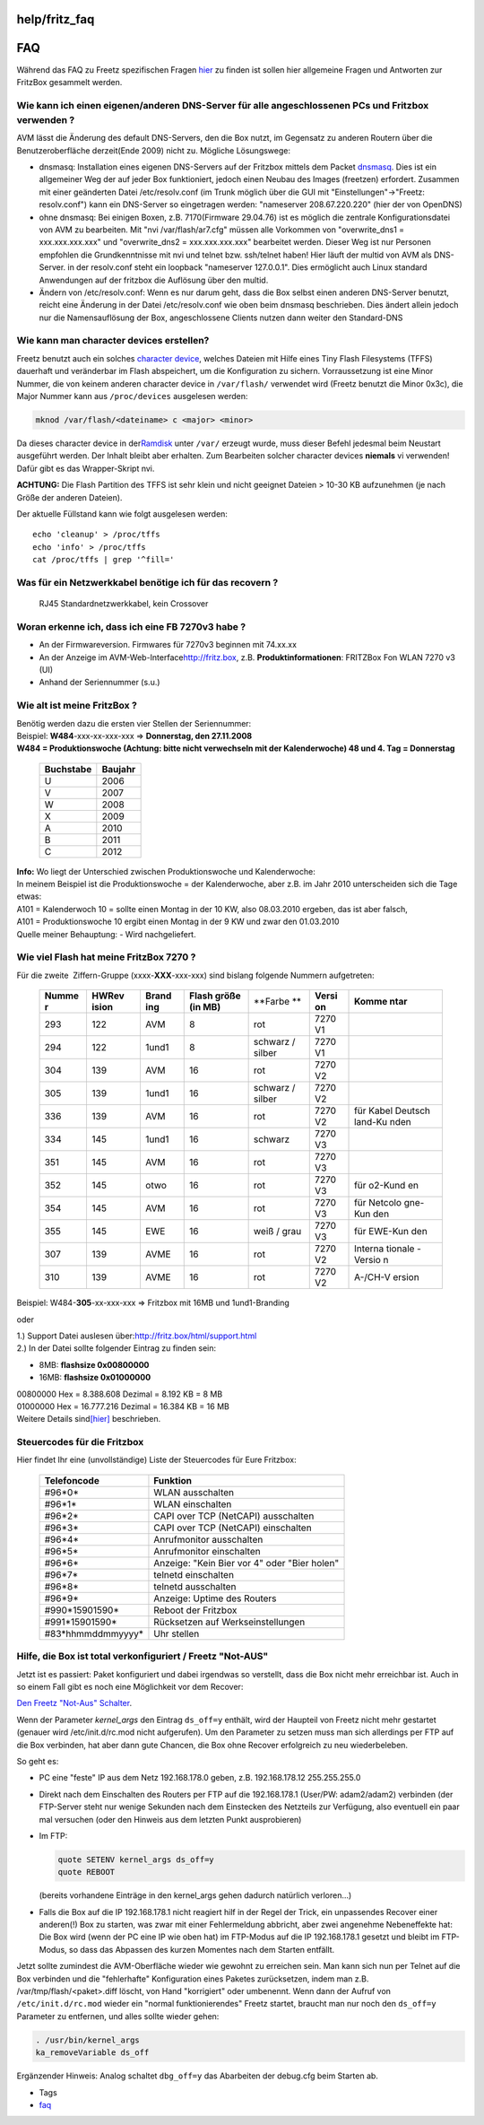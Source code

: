 help/fritz_faq
==============
.. _FAQ:

FAQ
===

Während das FAQ zu Freetz spezifischen Fragen `hier <../FAQ.html>`__ zu
finden ist sollen hier allgemeine Fragen und Antworten zur FritzBox
gesammelt werden.

.. _WiekannicheineneigenenanderenDNS-ServerfüralleangeschlossenenPCsundFritzboxverwenden:

Wie kann ich einen eigenen/anderen DNS-Server für alle angeschlossenen PCs und Fritzbox verwenden ?
~~~~~~~~~~~~~~~~~~~~~~~~~~~~~~~~~~~~~~~~~~~~~~~~~~~~~~~~~~~~~~~~~~~~~~~~~~~~~~~~~~~~~~~~~~~~~~~~~~~

AVM lässt die Änderung des default DNS-Servers, den die Box nutzt, im
Gegensatz zu anderen Routern über die Benutzeroberfläche derzeit(Ende
2009) nicht zu. Mögliche Lösungswege:

-  dnsmasq: Installation eines eigenen DNS-Servers auf der Fritzbox
   mittels dem Packet `dnsmasq <../packages/dnsmasq.html>`__. Dies ist
   ein allgemeiner Weg der auf jeder Box funktioniert, jedoch einen
   Neubau des Images (freetzen) erfordert. Zusammen mit einer geänderten
   Datei /etc/resolv.conf (im Trunk möglich über die GUI mit
   "Einstellungen"→"Freetz: resolv.conf") kann ein DNS-Server so
   eingetragen werden: "nameserver 208.67.220.220" (hier der von
   OpenDNS)
-  ohne dnsmasq: Bei einigen Boxen, z.B. 7170(Firmware 29.04.76) ist es
   möglich die zentrale Konfigurationsdatei von AVM zu bearbeiten. Mit
   "nvi /var/flash/ar7.cfg" müssen alle Vorkommen von "overwrite_dns1 =
   xxx.xxx.xxx.xxx" und "overwrite_dns2 = xxx.xxx.xxx.xxx" bearbeitet
   werden. Dieser Weg ist nur Personen empfohlen die Grundkenntnisse mit
   nvi und telnet bzw. ssh/telnet haben! Hier läuft der multid von AVM
   als DNS-Server. in der resolv.conf steht ein loopback "nameserver
   127.0.0.1". Dies ermöglicht auch Linux standard Anwendungen auf der
   fritzbox die Auflösung über den multid.
-  Ändern von /etc/resolv.conf: Wenn es nur darum geht, dass die Box
   selbst einen anderen DNS-Server benutzt, reicht eine Änderung in der
   Datei /etc/resolv.conf wie oben beim dnsmasq beschrieben. Dies ändert
   allein jedoch nur die Namensauflösung der Box, angeschlossene Clients
   nutzen dann weiter den Standard-DNS

.. _Wiekannmancharacterdeviceserstellen:

Wie kann man character devices erstellen?
~~~~~~~~~~~~~~~~~~~~~~~~~~~~~~~~~~~~~~~~~

Freetz benutzt auch ein solches `​character
device <http://en.wikipedia.org/wiki/Character_device#Character_devices>`__,
welches Dateien mit Hilfe eines Tiny Flash Filesystems (TFFS) dauerhaft
und veränderbar im Flash abspeichert, um die Konfiguration zu sichern.
Vorraussetzung ist eine Minor Nummer, die von keinem anderen character
device in ``/var/flash/`` verwendet wird (Freetz benutzt die Minor
0x3c), die Major Nummer kann aus ``/proc/devices`` ausgelesen werden:

.. code:: wiki

   mknod /var/flash/<dateiname> c <major> <minor>

Da dieses character device in der
`​Ramdisk <http://de.wikipedia.org/wiki/RAM-Disk>`__ unter ``/var/``
erzeugt wurde, muss dieser Befehl jedesmal beim Neustart ausgeführt
werden. Der Inhalt bleibt aber erhalten. |Warning| Zum Bearbeiten solcher
character devices **niemals** vi verwenden! Dafür gibt es das
Wrapper-Skript nvi.

|Warning| **ACHTUNG:** Die Flash Partition des TFFS ist sehr klein und
nicht geeignet Dateien > 10-30 KB aufzunehmen (je nach Größe der anderen
Dateien).

Der aktuelle Füllstand kann wie folgt ausgelesen werden:

::

   echo 'cleanup' > /proc/tffs
   echo 'info' > /proc/tffs
   cat /proc/tffs | grep '^fill='

.. _WasfüreinNetzwerkkabelbenötigeichfürdasrecovern:

Was für ein Netzwerkkabel benötige ich für das recovern ?
~~~~~~~~~~~~~~~~~~~~~~~~~~~~~~~~~~~~~~~~~~~~~~~~~~~~~~~~~

   RJ45 Standardnetzwerkkabel, kein Crossover

.. _WoranerkenneichdassicheineFB7270v3habe:

Woran erkenne ich, dass ich eine FB 7270v3 habe ?
~~~~~~~~~~~~~~~~~~~~~~~~~~~~~~~~~~~~~~~~~~~~~~~~~

-  An der Firmwareversion. Firmwares für 7270v3 beginnen mit 74.xx.xx
-  An der Anzeige im AVM-Web-Interface
   `​http://fritz.box <http://fritz.box>`__, z.B.
   **Produktinformationen**: FRITZBox Fon WLAN 7270 v3 (UI)
-  Anhand der Seriennummer (s.u.)

.. _WiealtistmeineFritzBox:

Wie alt ist meine FritzBox ?
~~~~~~~~~~~~~~~~~~~~~~~~~~~~

| Benötig werden dazu die ersten vier Stellen der Seriennummer:
| Beispiel: **W484**-xxx-xx-xxx-xxx ⇒ **Donnerstag, den 27.11.2008**

| **W484 = Produktionswoche (Achtung: bitte nicht verwechseln mit der
  Kalenderwoche) 48 und 4. Tag = Donnerstag**

   +---------------+-------------+
   | **Buchstabe** | **Baujahr** |
   +---------------+-------------+
   | U             | 2006        |
   +---------------+-------------+
   | V             | 2007        |
   +---------------+-------------+
   | W             | 2008        |
   +---------------+-------------+
   | X             | 2009        |
   +---------------+-------------+
   | A             | 2010        |
   +---------------+-------------+
   | B             | 2011        |
   +---------------+-------------+
   | C             | 2012        |
   +---------------+-------------+

| **Info:** Wo liegt der Unterschied zwischen Produktionswoche und
  Kalenderwoche:
| In meinem Beispiel ist die Produktionswoche = der Kalenderwoche, aber
  z.B. im Jahr 2010 unterscheiden sich die Tage etwas:
| A101 = Kalenderwoch 10 = sollte einen Montag in der 10 KW, also
  08.03.2010 ergeben, das ist aber falsch,
| A101 = Produktionswoche 10 ergibt einen Montag in der 9 KW und zwar
  den 01.03.2010
| Quelle meiner Behauptung: - Wird nachgeliefert.

.. _WievielFlashhatmeineFritzBox7270:

Wie viel **Flash** hat meine FritzBox 7270 ?
~~~~~~~~~~~~~~~~~~~~~~~~~~~~~~~~~~~~~~~~~~~~

| Für die zweite  Ziffern-Gruppe (xxxx-**XXX**-xxx-xxx) sind bislang
  folgende Nummern aufgetreten:

   +---------+---------+---------+---------+---------+---------+---------+
   | **Numme | **HWRev | **Brand | **Flash | **Farbe | **Versi | **Komme |
   | r**     | ision** | ing**   | größe   | **      | on**    | ntar**  |
   |         |         |         | (in     |         |         |         |
   |         |         |         | MB)**   |         |         |         |
   +---------+---------+---------+---------+---------+---------+---------+
   | 293     | 122     | AVM     | 8       | rot     | 7270 V1 |         |
   +---------+---------+---------+---------+---------+---------+---------+
   | 294     | 122     | 1und1   | 8       | schwarz | 7270 V1 |         |
   |         |         |         |         | /       |         |         |
   |         |         |         |         | silber  |         |         |
   +---------+---------+---------+---------+---------+---------+---------+
   | 304     | 139     | AVM     | 16      | rot     | 7270 V2 |         |
   +---------+---------+---------+---------+---------+---------+---------+
   | 305     | 139     | 1und1   | 16      | schwarz | 7270 V2 |         |
   |         |         |         |         | /       |         |         |
   |         |         |         |         | silber  |         |         |
   +---------+---------+---------+---------+---------+---------+---------+
   | 336     | 139     | AVM     | 16      | rot     | 7270 V2 | für     |
   |         |         |         |         |         |         | Kabel   |
   |         |         |         |         |         |         | Deutsch |
   |         |         |         |         |         |         | land-Ku |
   |         |         |         |         |         |         | nden    |
   +---------+---------+---------+---------+---------+---------+---------+
   | 334     | 145     | 1und1   | 16      | schwarz | 7270 V3 |         |
   +---------+---------+---------+---------+---------+---------+---------+
   | 351     | 145     | AVM     | 16      | rot     | 7270 V3 |         |
   +---------+---------+---------+---------+---------+---------+---------+
   | 352     | 145     | otwo    | 16      | rot     | 7270 V3 | für     |
   |         |         |         |         |         |         | o2-Kund |
   |         |         |         |         |         |         | en      |
   +---------+---------+---------+---------+---------+---------+---------+
   | 354     | 145     | AVM     | 16      | rot     | 7270 V3 | für     |
   |         |         |         |         |         |         | Netcolo |
   |         |         |         |         |         |         | gne-Kun |
   |         |         |         |         |         |         | den     |
   +---------+---------+---------+---------+---------+---------+---------+
   | 355     | 145     | EWE     | 16      | weiß /  | 7270 V3 | für     |
   |         |         |         |         | grau    |         | EWE-Kun |
   |         |         |         |         |         |         | den     |
   +---------+---------+---------+---------+---------+---------+---------+
   | 307     | 139     | AVME    | 16      | rot     | 7270 V2 | Interna |
   |         |         |         |         |         |         | tionale |
   |         |         |         |         |         |         | -Versio |
   |         |         |         |         |         |         | n       |
   +---------+---------+---------+---------+---------+---------+---------+
   | 310     | 139     | AVME    | 16      | rot     | 7270 V2 | A-/CH-V |
   |         |         |         |         |         |         | ersion  |
   +---------+---------+---------+---------+---------+---------+---------+

| Beispiel: W484-\ **305**-xx-xxx-xxx ⇒ Fritzbox mit 16MB und
  1und1-Branding

oder

| 1.) Support Datei auslesen über:
  `​http://fritz.box/html/support.html <http://fritz.box/html/support.html>`__
| 2.) In der Datei sollte folgender Eintrag zu finden sein:

-  8MB: **flashsize 0x00800000**
-  16MB: **flashsize 0x01000000**

| 00800000 Hex = 8.388.608 Dezimal = 8.192 KB = 8 MB
| 01000000 Hex = 16.777.216 Dezimal = 16.384 KB = 16 MB
| Weitere Details sind
  `​[hier] <http://www.ip-phone-forum.de/showpost.php?p=1124950&postcount=2>`__
  beschrieben.

.. _SteuercodesfürdieFritzbox:

Steuercodes für die Fritzbox
~~~~~~~~~~~~~~~~~~~~~~~~~~~~

Hier findet Ihr eine (unvollständige) Liste der Steuercodes für Eure
Fritzbox:

   +--------------------+----------------------------------------------+
   | **Telefoncode**    | **Funktion**                                 |
   +--------------------+----------------------------------------------+
   | #96*0\*            | WLAN ausschalten                             |
   +--------------------+----------------------------------------------+
   | #96*1\*            | WLAN einschalten                             |
   +--------------------+----------------------------------------------+
   | #96*2\*            | CAPI over TCP (NetCAPI) ausschalten          |
   +--------------------+----------------------------------------------+
   | #96*3\*            | CAPI over TCP (NetCAPI) einschalten          |
   +--------------------+----------------------------------------------+
   | #96*4\*            | Anrufmonitor ausschalten                     |
   +--------------------+----------------------------------------------+
   | #96*5\*            | Anrufmonitor einschalten                     |
   +--------------------+----------------------------------------------+
   | #96*6\*            | Anzeige: "Kein Bier vor 4" oder "Bier holen" |
   +--------------------+----------------------------------------------+
   | #96*7\*            | telnetd einschalten                          |
   +--------------------+----------------------------------------------+
   | #96*8\*            | telnetd ausschalten                          |
   +--------------------+----------------------------------------------+
   | #96*9\*            | Anzeige: Uptime des Routers                  |
   +--------------------+----------------------------------------------+
   | #990*15901590\*    | Reboot der Fritzbox                          |
   +--------------------+----------------------------------------------+
   | #991*15901590\*    | Rücksetzen auf Werkseinstellungen            |
   +--------------------+----------------------------------------------+
   | #83*hhmmddmmyyyy\* | Uhr stellen                                  |
   +--------------------+----------------------------------------------+

.. _HilfedieBoxisttotalverkonfiguriertFreetzNot-AUS:

Hilfe, die Box ist total verkonfiguriert / Freetz "Not-AUS"
~~~~~~~~~~~~~~~~~~~~~~~~~~~~~~~~~~~~~~~~~~~~~~~~~~~~~~~~~~~

Jetzt ist es passiert: Paket konfiguriert und dabei irgendwas so
verstellt, dass die Box nicht mehr erreichbar ist. Auch in so einem Fall
gibt es noch eine Möglichkeit vor dem Recover:

`​Den Freetz "Not-Aus"
Schalter <http://www.voipfans.de/showthread.php?p=1001087>`__.

Wenn der Parameter *kernel_args* den Eintrag ``ds_off=y`` enthält, wird
der Haupteil von Freetz nicht mehr gestartet (genauer wird
/etc/init.d/rc.mod nicht aufgerufen). Um den Parameter zu setzen muss
man sich allerdings per FTP auf die Box verbinden, hat aber dann gute
Chancen, die Box ohne Recover erfolgreich zu neu wiederbeleben.

So geht es:

-  PC eine "feste" IP aus dem Netz 192.168.178.0 geben, z.B.
   192.168.178.12 255.255.255.0
-  Direkt nach dem Einschalten des Routers per FTP auf die 192.168.178.1
   (User/PW: adam2/adam2) verbinden (der FTP-Server steht nur wenige
   Sekunden nach dem Einstecken des Netzteils zur Verfügung, also
   eventuell ein paar mal versuchen (oder den Hinweis aus dem letzten
   Punkt ausprobieren)
-  Im FTP:

   .. code:: wiki

      quote SETENV kernel_args ds_off=y
      quote REBOOT

   (bereits vorhandene Einträge in den kernel_args gehen dadurch
   natürlich verloren…)

-  Falls die Box auf die IP 192.168.178.1 nicht reagiert hilf in der
   Regel der Trick, ein unpassendes Recover einer anderen(!) Box zu
   starten, was zwar mit einer Fehlermeldung abbricht, aber zwei
   angenehme Nebeneffekte hat: Die Box wird (wenn der PC eine IP wie
   oben hat) im FTP-Modus auf die IP 192.168.178.1 gesetzt und bleibt im
   FTP-Modus, so dass das Abpassen des kurzen Momentes nach dem Starten
   entfällt.

Jetzt sollte zumindest die AVM-Oberfläche wieder wie gewohnt zu
erreichen sein. Man kann sich nun per Telnet auf die Box verbinden und
die "fehlerhafte" Konfiguration eines Paketes zurücksetzen, indem man
z.B. /var/tmp/flash/<paket>.diff löscht, von Hand "korrigiert" oder
umbenennt. Wenn dann der Aufruf von ``/etc/init.d/rc.mod`` wieder ein
"normal funktionierendes" Freetz startet, braucht man nur noch den
``ds_off=y`` Parameter zu entfernen, und alles sollte wieder gehen:

.. code:: wiki

   . /usr/bin/kernel_args
   ka_removeVariable ds_off

Ergänzender Hinweis: Analog schaltet ``dbg_off=y`` das Abarbeiten der
debug.cfg beim Starten ab.

-  Tags
-  `faq </tags/faq>`__

.. |Warning| image:: ../../chrome/wikiextras-icons-16/exclamation.png

